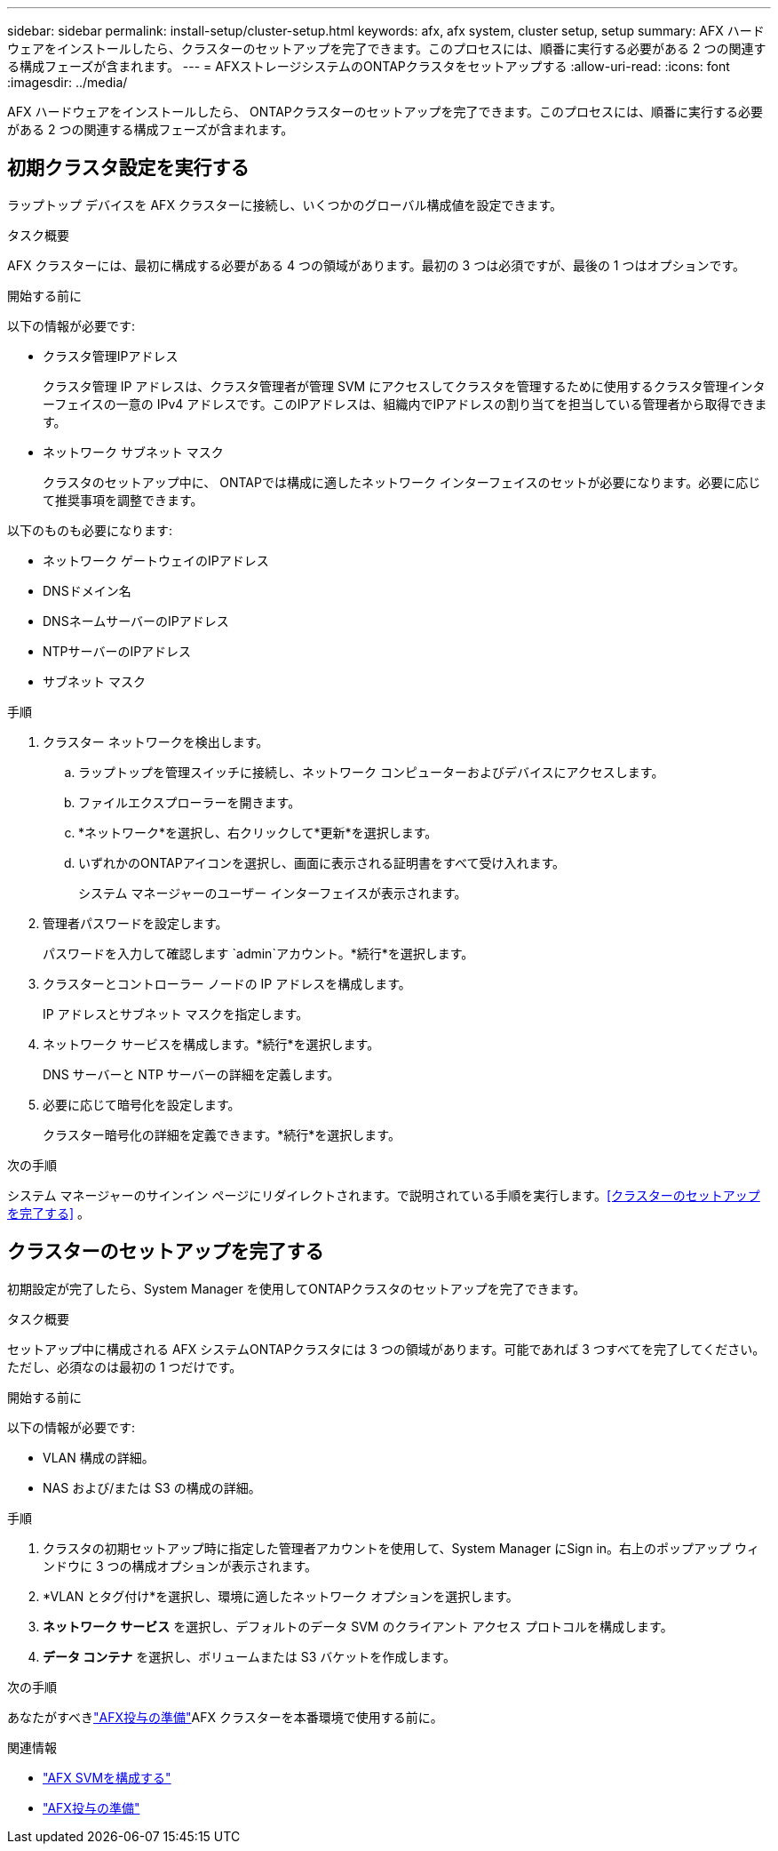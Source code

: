 ---
sidebar: sidebar 
permalink: install-setup/cluster-setup.html 
keywords: afx, afx system, cluster setup, setup 
summary: AFX ハードウェアをインストールしたら、クラスターのセットアップを完了できます。このプロセスには、順番に実行する必要がある 2 つの関連する構成フェーズが含まれます。 
---
= AFXストレージシステムのONTAPクラスタをセットアップする
:allow-uri-read: 
:icons: font
:imagesdir: ../media/


[role="lead"]
AFX ハードウェアをインストールしたら、 ONTAPクラスターのセットアップを完了できます。このプロセスには、順番に実行する必要がある 2 つの関連する構成フェーズが含まれます。



== 初期クラスタ設定を実行する

ラップトップ デバイスを AFX クラスターに接続し、いくつかのグローバル構成値を設定できます。

.タスク概要
AFX クラスターには、最初に構成する必要がある 4 つの領域があります。最初の 3 つは必須ですが、最後の 1 つはオプションです。

.開始する前に
以下の情報が必要です:

* クラスタ管理IPアドレス
+
クラスタ管理 IP アドレスは、クラスタ管理者が管理 SVM にアクセスしてクラスタを管理するために使用するクラスタ管理インターフェイスの一意の IPv4 アドレスです。このIPアドレスは、組織内でIPアドレスの割り当てを担当している管理者から取得できます。

* ネットワーク サブネット マスク
+
クラスタのセットアップ中に、 ONTAPでは構成に適したネットワーク インターフェイスのセットが必要になります。必要に応じて推奨事項を調整できます。



以下のものも必要になります:

* ネットワーク ゲートウェイのIPアドレス
* DNSドメイン名
* DNSネームサーバーのIPアドレス
* NTPサーバーのIPアドレス
* サブネット マスク


.手順
. クラスター ネットワークを検出します。
+
.. ラップトップを管理スイッチに接続し、ネットワーク コンピューターおよびデバイスにアクセスします。
.. ファイルエクスプローラーを開きます。
.. *ネットワーク*を選択し、右クリックして*更新*を選択します。
.. いずれかのONTAPアイコンを選択し、画面に表示される証明書をすべて受け入れます。
+
システム マネージャーのユーザー インターフェイスが表示されます。



. 管理者パスワードを設定します。
+
パスワードを入力して確認します `admin`アカウント。*続行*を選択します。

. クラスターとコントローラー ノードの IP アドレスを構成します。
+
IP アドレスとサブネット マスクを指定します。

. ネットワーク サービスを構成します。*続行*を選択します。
+
DNS サーバーと NTP サーバーの詳細を定義します。

. 必要に応じて暗号化を設定します。
+
クラスター暗号化の詳細を定義できます。*続行*を選択します。



.次の手順
システム マネージャーのサインイン ページにリダイレクトされます。で説明されている手順を実行します。<<クラスターのセットアップを完了する>> 。



== クラスターのセットアップを完了する

初期設定が完了したら、System Manager を使用してONTAPクラスタのセットアップを完了できます。

.タスク概要
セットアップ中に構成される AFX システムONTAPクラスタには 3 つの領域があります。可能であれば 3 つすべてを完了してください。ただし、必須なのは最初の 1 つだけです。

.開始する前に
以下の情報が必要です:

* VLAN 構成の詳細。
* NAS および/または S3 の構成の詳細。


.手順
. クラスタの初期セットアップ時に指定した管理者アカウントを使用して、System Manager にSign in。右上のポップアップ ウィンドウに 3 つの構成オプションが表示されます。
. *VLAN とタグ付け*を選択し、環境に適したネットワーク オプションを選択します。
. *ネットワーク サービス* を選択し、デフォルトのデータ SVM のクライアント アクセス プロトコルを構成します。
. *データ コンテナ* を選択し、ボリュームまたは S3 バケットを作成します。


.次の手順
あなたがすべきlink:../get-started/prepare-cluster-admin.html["AFX投与の準備"]AFX クラスターを本番環境で使用する前に。

.関連情報
* link:../administer/configure-svm.html["AFX SVMを構成する"]
* link:../get-started/prepare-cluster-admin.html["AFX投与の準備"]

